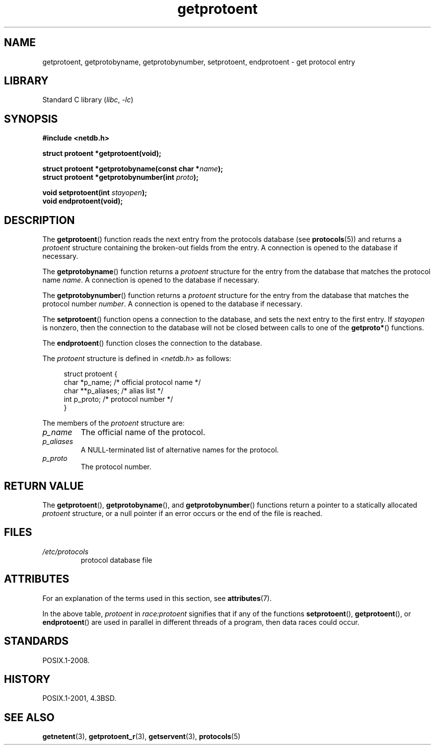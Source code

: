 '\" t
.\" Copyright 1993 David Metcalfe (david@prism.demon.co.uk)
.\"
.\" SPDX-License-Identifier: Linux-man-pages-copyleft
.\"
.\" References consulted:
.\"     Linux libc source code
.\"     Lewine's _POSIX Programmer's Guide_ (O'Reilly & Associates, 1991)
.\"     386BSD man pages
.\" Modified Sat Jul 24 19:26:03 1993 by Rik Faith (faith@cs.unc.edu)
.TH getprotoent 3 (date) "Linux man-pages (unreleased)"
.SH NAME
getprotoent, getprotobyname, getprotobynumber, setprotoent,
endprotoent \- get protocol entry
.SH LIBRARY
Standard C library
.RI ( libc ", " \-lc )
.SH SYNOPSIS
.nf
.B #include <netdb.h>
.P
.B struct protoent *getprotoent(void);
.P
.BI "struct protoent *getprotobyname(const char *" name );
.BI "struct protoent *getprotobynumber(int " proto );
.P
.BI "void setprotoent(int " stayopen );
.B void endprotoent(void);
.fi
.SH DESCRIPTION
The
.BR getprotoent ()
function reads the next entry from the protocols database (see
.BR protocols (5))
and returns a
.I protoent
structure
containing the broken-out fields from the entry.
A connection is opened to the database if necessary.
.P
The
.BR getprotobyname ()
function returns a
.I protoent
structure
for the entry from the database
that matches the protocol name
.IR name .
A connection is opened to the database if necessary.
.P
The
.BR getprotobynumber ()
function returns a
.I protoent
structure
for the entry from the database
that matches the protocol number
.IR number .
A connection is opened to the database if necessary.
.P
The
.BR setprotoent ()
function opens a connection to the database,
and sets the next entry to the first entry.
If
.I stayopen
is nonzero,
then the connection to the database
will not be closed between calls to one of the
.BR getproto* ()
functions.
.P
The
.BR endprotoent ()
function closes the connection to the database.
.P
The
.I protoent
structure is defined in
.I <netdb.h>
as follows:
.P
.in +4n
.EX
struct protoent {
    char  *p_name;       /* official protocol name */
    char **p_aliases;    /* alias list */
    int    p_proto;      /* protocol number */
}
.EE
.in
.P
The members of the
.I protoent
structure are:
.TP
.I p_name
The official name of the protocol.
.TP
.I p_aliases
A NULL-terminated list of alternative names for the protocol.
.TP
.I p_proto
The protocol number.
.SH RETURN VALUE
The
.BR getprotoent (),
.BR getprotobyname (),
and
.BR getprotobynumber ()
functions return a pointer to a
statically allocated
.I protoent
structure, or a null pointer if an
error occurs or the end of the file is reached.
.SH FILES
.PD 0
.TP
.I /etc/protocols
protocol database file
.PD
.SH ATTRIBUTES
For an explanation of the terms used in this section, see
.BR attributes (7).
.TS
allbox;
lb lb lbx
l l l.
Interface	Attribute	Value
T{
.na
.nh
.BR getprotoent ()
T}	Thread safety	T{
.na
.nh
MT-Unsafe race:protoent
race:protoentbuf locale
T}
T{
.na
.nh
.BR getprotobyname ()
T}	Thread safety	T{
.na
.nh
MT-Unsafe race:protobyname
locale
T}
T{
.na
.nh
.BR getprotobynumber ()
T}	Thread safety	T{
.na
.nh
MT-Unsafe race:protobynumber
locale
T}
T{
.na
.nh
.BR setprotoent (),
.BR endprotoent ()
T}	Thread safety	T{
.na
.nh
MT-Unsafe race:protoent
locale
T}
.TE
.P
In the above table,
.I protoent
in
.I race:protoent
signifies that if any of the functions
.BR setprotoent (),
.BR getprotoent (),
or
.BR endprotoent ()
are used in parallel in different threads of a program,
then data races could occur.
.SH STANDARDS
POSIX.1-2008.
.SH HISTORY
POSIX.1-2001, 4.3BSD.
.SH SEE ALSO
.BR getnetent (3),
.BR getprotoent_r (3),
.BR getservent (3),
.BR protocols (5)

